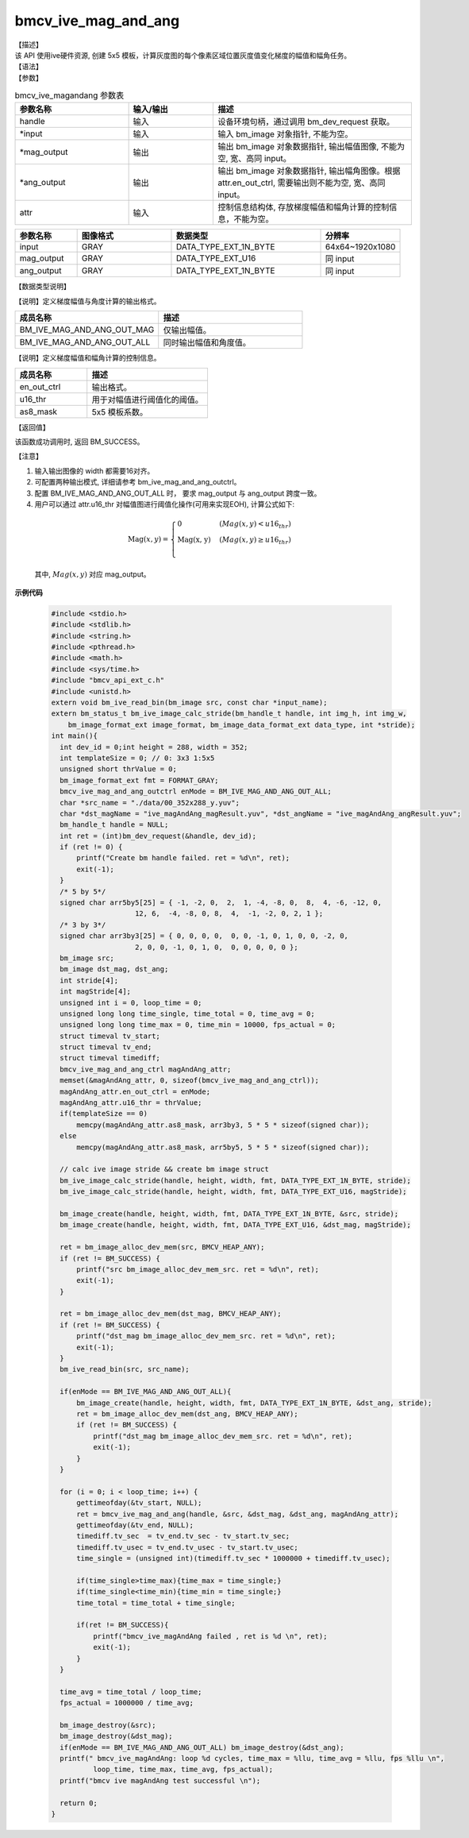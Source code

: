 bmcv_ive_mag_and_ang
------------------------------

| 【描述】

| 该 API 使用ive硬件资源, 创建 5x5 模板，计算灰度图的每个像素区域位置灰度值变化梯度的幅值和幅角任务。

| 【语法】

.. code-block:: c++
    :linenos:
    :lineno-start: 1
    :force:

    bm_status_t bmcv_ive_mag_and_ang(
        bm_handle_t            handle,
        bm_image  *             input,
        bm_image  *            mag_output,
        bm_image  *            ang_output,
        bmcv_ive_mag_and_ang_ctrl  attr);

| 【参数】

.. list-table:: bmcv_ive_magandang 参数表
    :widths: 20 15 35

    * - **参数名称**
      - **输入/输出**
      - **描述**
    * - handle
      - 输入
      - 设备环境句柄，通过调用 bm_dev_request 获取。
    * - \*input
      - 输入
      - 输入 bm_image 对象指针, 不能为空。
    * - \*mag_output
      - 输出
      - 输出 bm_image 对象数据指针, 输出幅值图像, 不能为空, 宽、高同 input。
    * - \*ang_output
      - 输出
      - 输出 bm_image 对象数据指针, 输出幅角图像。根据 attr.en_out_ctrl, 需要输出则不能为空, 宽、高同 input。
    * - \attr
      - 输入
      - 控制信息结构体, 存放梯度幅值和幅角计算的控制信息，不能为空。


.. list-table::
    :widths: 25 38 60 32

    * - **参数名称**
      - **图像格式**
      - **数据类型**
      - **分辨率**
    * - input
      - GRAY
      - DATA_TYPE_EXT_1N_BYTE
      - 64x64~1920x1080
    * - mag_output
      - GRAY
      - DATA_TYPE_EXT_U16
      - 同 input
    * - ang_output
      - GRAY
      - DATA_TYPE_EXT_1N_BYTE
      - 同 input


| 【数据类型说明】

【说明】定义梯度幅值与角度计算的输出格式。

.. code-block:: c++
    :linenos:
    :lineno-start: 1
    :force:

    typedef enum bmcv_ive_mag_and_ang_outctrl_e{
        BM_IVE_MAG_AND_ANG_OUT_MAG = 0x0,
        BM_IVE_MAG_AND_ANG_OUT_ALL = 0X1,
    } bmcv_ive_mag_and_ang_outctrl;

.. list-table::
    :widths: 100 100

    * - **成员名称**
      - **描述**
    * - BM_IVE_MAG_AND_ANG_OUT_MAG
      - 仅输出幅值。
    * - BM_IVE_MAG_AND_ANG_OUT_ALL
      - 同时输出幅值和角度值。

【说明】定义梯度幅值和幅角计算的控制信息。

.. code-block:: c++
    :linenos:
    :lineno-start: 1
    :force:

    typedef struct bmcv_ive_mag_and_ang_ctrl_s{
        bmcv_ive_mag_and_ang_outctrl     en_out_ctrl;
        unsigned short               u16_thr;
        signed char                  as8_mask[25];
    } bmcv_ive_mag_and_ang_ctrl;

.. list-table::
    :widths: 60 100

    * - **成员名称**
      - **描述**
    * - en_out_ctrl
      - 输出格式。
    * - u16_thr
      - 用于对幅值进行阈值化的阈值。
    * - as8_mask
      - 5x5 模板系数。

| 【返回值】

该函数成功调用时, 返回 BM_SUCCESS。

| 【注意】

1. 输入输出图像的 width 都需要16对齐。

2. 可配置两种输出模式, 详细请参考 bm_ive_mag_and_ang_outctrl。

3. 配置 BM_IVE_MAG_AND_ANG_OUT_ALL 时， 要求 mag_output 与 ang_output 跨度一致。

4. 用户可以通过 attr.u16_thr 对幅值图进行阈值化操作(可用来实现EOH), 计算公式如下:

  .. math::

    \text{Mag}(x, y) =
    \begin{cases}
        \text{0} & \ (Mag(x, y) < u16_thr) \\
        \text{Mag(x, y)} & \ (Mag(x, y) \geq u16_thr) \\
    \end{cases}

  其中, :math:`Mag(x, y)` 对应 mag_output。


**示例代码**

    .. code-block:: c

      #include <stdio.h>
      #include <stdlib.h>
      #include <string.h>
      #include <pthread.h>
      #include <math.h>
      #include <sys/time.h>
      #include "bmcv_api_ext_c.h"
      #include <unistd.h>
      extern void bm_ive_read_bin(bm_image src, const char *input_name);
      extern bm_status_t bm_ive_image_calc_stride(bm_handle_t handle, int img_h, int img_w,
          bm_image_format_ext image_format, bm_image_data_format_ext data_type, int *stride);
      int main(){
        int dev_id = 0;int height = 288, width = 352;
        int templateSize = 0; // 0: 3x3 1:5x5
        unsigned short thrValue = 0;
        bm_image_format_ext fmt = FORMAT_GRAY;
        bmcv_ive_mag_and_ang_outctrl enMode = BM_IVE_MAG_AND_ANG_OUT_ALL;
        char *src_name = "./data/00_352x288_y.yuv";
        char *dst_magName = "ive_magAndAng_magResult.yuv", *dst_angName = "ive_magAndAng_angResult.yuv";
        bm_handle_t handle = NULL;
        int ret = (int)bm_dev_request(&handle, dev_id);
        if (ret != 0) {
            printf("Create bm handle failed. ret = %d\n", ret);
            exit(-1);
        }
        /* 5 by 5*/
        signed char arr5by5[25] = { -1, -2, 0,  2,  1, -4, -8, 0,  8,  4, -6, -12, 0,
                          12, 6,  -4, -8, 0, 8,  4,  -1, -2, 0, 2, 1 };
        /* 3 by 3*/
        signed char arr3by3[25] = { 0, 0, 0, 0,  0, 0, -1, 0, 1, 0, 0, -2, 0,
                          2, 0, 0, -1, 0, 1, 0,  0, 0, 0, 0, 0 };
        bm_image src;
        bm_image dst_mag, dst_ang;
        int stride[4];
        int magStride[4];
        unsigned int i = 0, loop_time = 0;
        unsigned long long time_single, time_total = 0, time_avg = 0;
        unsigned long long time_max = 0, time_min = 10000, fps_actual = 0;
        struct timeval tv_start;
        struct timeval tv_end;
        struct timeval timediff;
        bmcv_ive_mag_and_ang_ctrl magAndAng_attr;
        memset(&magAndAng_attr, 0, sizeof(bmcv_ive_mag_and_ang_ctrl));
        magAndAng_attr.en_out_ctrl = enMode;
        magAndAng_attr.u16_thr = thrValue;
        if(templateSize == 0)
            memcpy(magAndAng_attr.as8_mask, arr3by3, 5 * 5 * sizeof(signed char));
        else
            memcpy(magAndAng_attr.as8_mask, arr5by5, 5 * 5 * sizeof(signed char));

        // calc ive image stride && create bm image struct
        bm_ive_image_calc_stride(handle, height, width, fmt, DATA_TYPE_EXT_1N_BYTE, stride);
        bm_ive_image_calc_stride(handle, height, width, fmt, DATA_TYPE_EXT_U16, magStride);

        bm_image_create(handle, height, width, fmt, DATA_TYPE_EXT_1N_BYTE, &src, stride);
        bm_image_create(handle, height, width, fmt, DATA_TYPE_EXT_U16, &dst_mag, magStride);

        ret = bm_image_alloc_dev_mem(src, BMCV_HEAP_ANY);
        if (ret != BM_SUCCESS) {
            printf("src bm_image_alloc_dev_mem_src. ret = %d\n", ret);
            exit(-1);
        }

        ret = bm_image_alloc_dev_mem(dst_mag, BMCV_HEAP_ANY);
        if (ret != BM_SUCCESS) {
            printf("dst_mag bm_image_alloc_dev_mem_src. ret = %d\n", ret);
            exit(-1);
        }
        bm_ive_read_bin(src, src_name);

        if(enMode == BM_IVE_MAG_AND_ANG_OUT_ALL){
            bm_image_create(handle, height, width, fmt, DATA_TYPE_EXT_1N_BYTE, &dst_ang, stride);
            ret = bm_image_alloc_dev_mem(dst_ang, BMCV_HEAP_ANY);
            if (ret != BM_SUCCESS) {
                printf("dst_mag bm_image_alloc_dev_mem_src. ret = %d\n", ret);
                exit(-1);
            }
        }

        for (i = 0; i < loop_time; i++) {
            gettimeofday(&tv_start, NULL);
            ret = bmcv_ive_mag_and_ang(handle, &src, &dst_mag, &dst_ang, magAndAng_attr);
            gettimeofday(&tv_end, NULL);
            timediff.tv_sec  = tv_end.tv_sec - tv_start.tv_sec;
            timediff.tv_usec = tv_end.tv_usec - tv_start.tv_usec;
            time_single = (unsigned int)(timediff.tv_sec * 1000000 + timediff.tv_usec);

            if(time_single>time_max){time_max = time_single;}
            if(time_single<time_min){time_min = time_single;}
            time_total = time_total + time_single;

            if(ret != BM_SUCCESS){
                printf("bmcv_ive_magAndAng failed , ret is %d \n", ret);
                exit(-1);
            }
        }

        time_avg = time_total / loop_time;
        fps_actual = 1000000 / time_avg;

        bm_image_destroy(&src);
        bm_image_destroy(&dst_mag);
        if(enMode == BM_IVE_MAG_AND_ANG_OUT_ALL) bm_image_destroy(&dst_ang);
        printf(" bmcv_ive_magAndAng: loop %d cycles, time_max = %llu, time_avg = %llu, fps %llu \n",
                loop_time, time_max, time_avg, fps_actual);
        printf("bmcv ive magAndAng test successful \n");

        return 0;
      }






